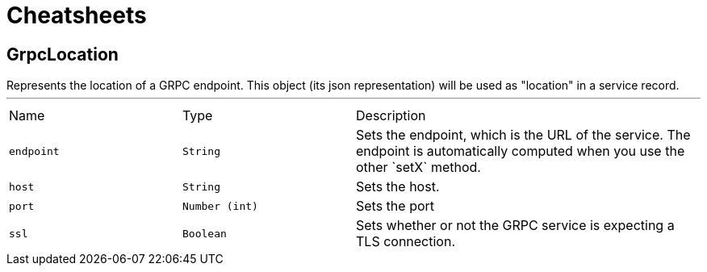 = Cheatsheets

[[GrpcLocation]]
== GrpcLocation

++++
 Represents the location of a GRPC endpoint. This object (its json representation) will be
 used as "location" in a service record.
++++
'''

[cols=">25%,^25%,50%"]
[frame="topbot"]
|===
^|Name | Type ^| Description
|[[endpoint]]`endpoint`|`String`|
+++
Sets the endpoint, which is the URL of the service. The endpoint is automatically computed when you use the
 other `setX` method.
+++
|[[host]]`host`|`String`|
+++
Sets the host.
+++
|[[port]]`port`|`Number (int)`|
+++
Sets the port
+++
|[[ssl]]`ssl`|`Boolean`|
+++
Sets whether or not the GRPC service is expecting a TLS connection.
+++
|===

